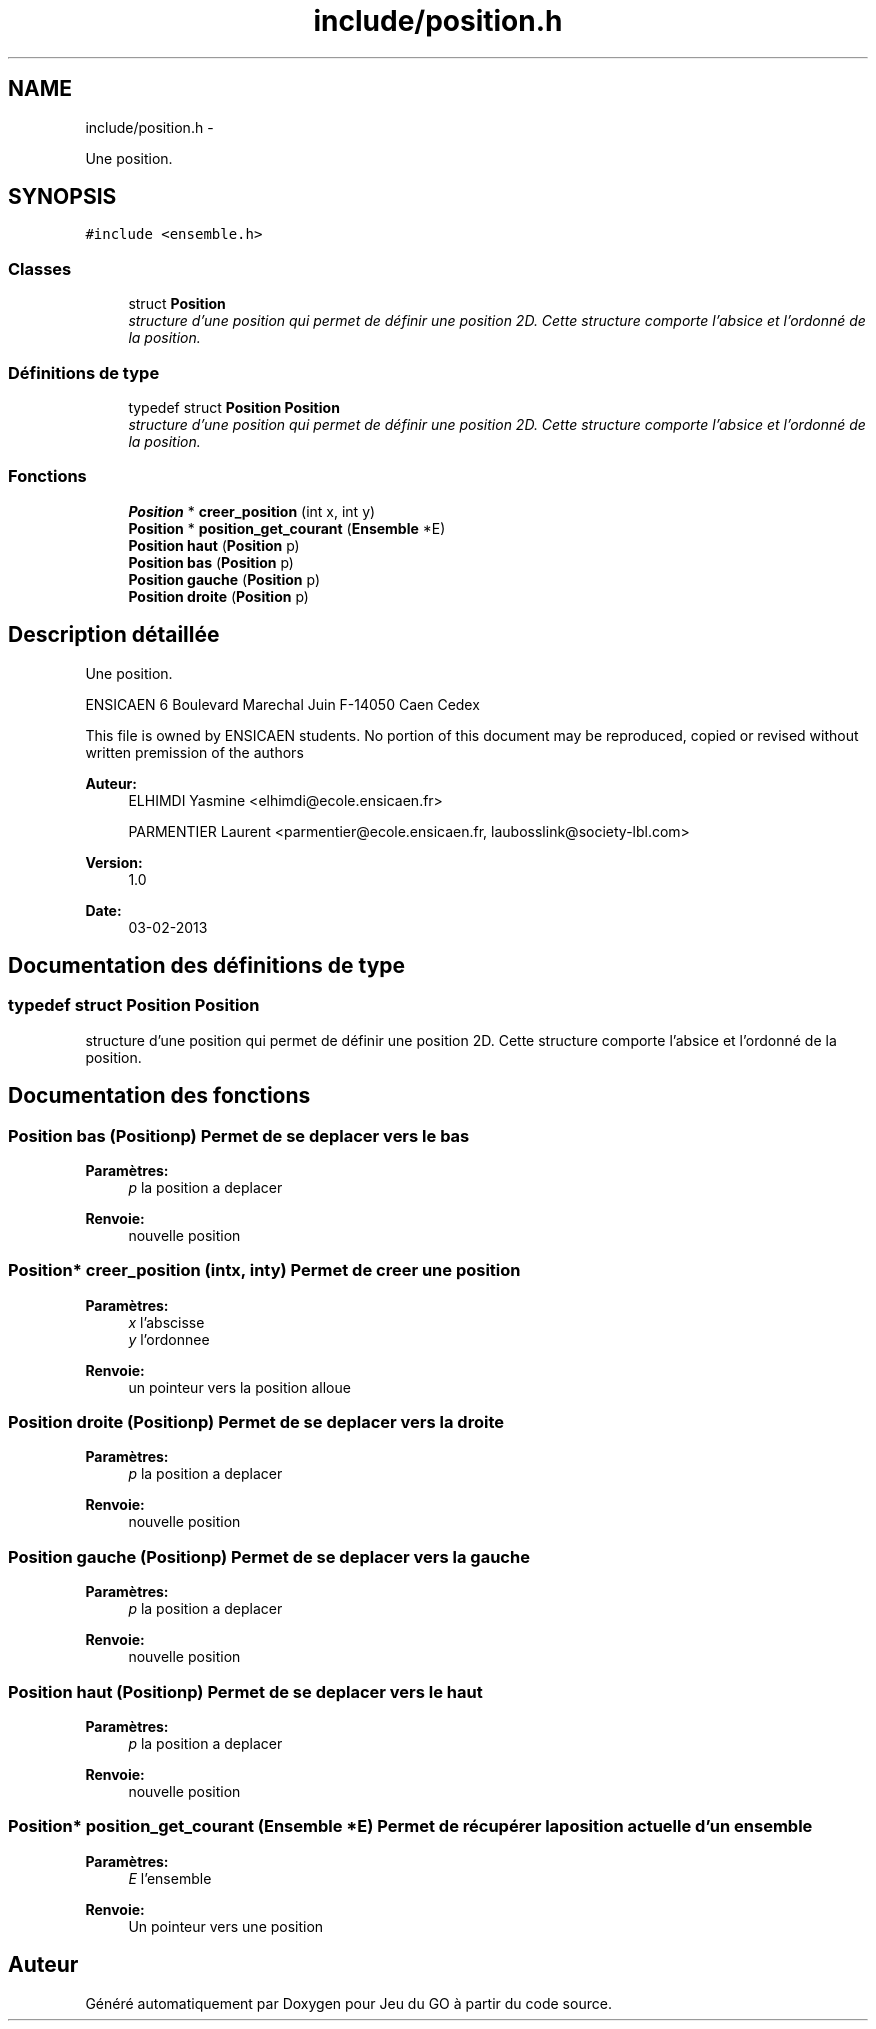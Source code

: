 .TH "include/position.h" 3 "Dimanche Février 16 2014" "Jeu du GO" \" -*- nroff -*-
.ad l
.nh
.SH NAME
include/position.h \- 
.PP
Une position\&.  

.SH SYNOPSIS
.br
.PP
\fC#include <ensemble\&.h>\fP
.br

.SS "Classes"

.in +1c
.ti -1c
.RI "struct \fBPosition\fP"
.br
.RI "\fIstructure d'une position qui permet de définir une position 2D\&. Cette structure comporte l'absice et l'ordonné de la position\&. \fP"
.in -1c
.SS "Définitions de type"

.in +1c
.ti -1c
.RI "typedef struct \fBPosition\fP \fBPosition\fP"
.br
.RI "\fIstructure d'une position qui permet de définir une position 2D\&. Cette structure comporte l'absice et l'ordonné de la position\&. \fP"
.in -1c
.SS "Fonctions"

.in +1c
.ti -1c
.RI "\fBPosition\fP * \fBcreer_position\fP (int x, int y)"
.br
.ti -1c
.RI "\fBPosition\fP * \fBposition_get_courant\fP (\fBEnsemble\fP *E)"
.br
.ti -1c
.RI "\fBPosition\fP \fBhaut\fP (\fBPosition\fP p)"
.br
.ti -1c
.RI "\fBPosition\fP \fBbas\fP (\fBPosition\fP p)"
.br
.ti -1c
.RI "\fBPosition\fP \fBgauche\fP (\fBPosition\fP p)"
.br
.ti -1c
.RI "\fBPosition\fP \fBdroite\fP (\fBPosition\fP p)"
.br
.in -1c
.SH "Description détaillée"
.PP 
Une position\&. 

ENSICAEN 6 Boulevard Marechal Juin F-14050 Caen Cedex
.PP
This file is owned by ENSICAEN students\&. No portion of this document may be reproduced, copied or revised without written premission of the authors 
.PP
\fBAuteur:\fP
.RS 4
ELHIMDI Yasmine <elhimdi@ecole.ensicaen.fr> 
.PP
PARMENTIER Laurent <parmentier@ecole.ensicaen.fr, laubosslink@society-lbl.com> 
.RE
.PP
\fBVersion:\fP
.RS 4
1\&.0 
.RE
.PP
\fBDate:\fP
.RS 4
03-02-2013 
.RE
.PP

.SH "Documentation des définitions de type"
.PP 
.SS "typedef struct \fBPosition\fP  \fBPosition\fP"
.PP
structure d'une position qui permet de définir une position 2D\&. Cette structure comporte l'absice et l'ordonné de la position\&. 
.SH "Documentation des fonctions"
.PP 
.SS "\fBPosition\fP \fBbas\fP (\fBPosition\fPp)"Permet de se deplacer vers le bas 
.PP
\fBParamètres:\fP
.RS 4
\fIp\fP la position a deplacer 
.RE
.PP
\fBRenvoie:\fP
.RS 4
nouvelle position 
.RE
.PP

.SS "\fBPosition\fP* \fBcreer_position\fP (intx, inty)"Permet de creer une position 
.PP
\fBParamètres:\fP
.RS 4
\fIx\fP l'abscisse 
.br
\fIy\fP l'ordonnee 
.RE
.PP
\fBRenvoie:\fP
.RS 4
un pointeur vers la position alloue 
.RE
.PP

.SS "\fBPosition\fP \fBdroite\fP (\fBPosition\fPp)"Permet de se deplacer vers la droite 
.PP
\fBParamètres:\fP
.RS 4
\fIp\fP la position a deplacer 
.RE
.PP
\fBRenvoie:\fP
.RS 4
nouvelle position 
.RE
.PP

.SS "\fBPosition\fP \fBgauche\fP (\fBPosition\fPp)"Permet de se deplacer vers la gauche 
.PP
\fBParamètres:\fP
.RS 4
\fIp\fP la position a deplacer 
.RE
.PP
\fBRenvoie:\fP
.RS 4
nouvelle position 
.RE
.PP

.SS "\fBPosition\fP \fBhaut\fP (\fBPosition\fPp)"Permet de se deplacer vers le haut 
.PP
\fBParamètres:\fP
.RS 4
\fIp\fP la position a deplacer 
.RE
.PP
\fBRenvoie:\fP
.RS 4
nouvelle position 
.RE
.PP

.SS "\fBPosition\fP* \fBposition_get_courant\fP (\fBEnsemble\fP *E)"Permet de récupérer la position actuelle d'un ensemble 
.PP
\fBParamètres:\fP
.RS 4
\fIE\fP l'ensemble 
.RE
.PP
\fBRenvoie:\fP
.RS 4
Un pointeur vers une position 
.RE
.PP

.SH "Auteur"
.PP 
Généré automatiquement par Doxygen pour Jeu du GO à partir du code source\&.
